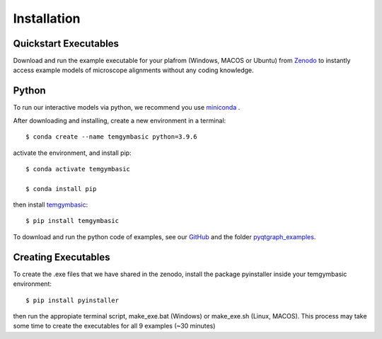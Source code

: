 ============
Installation
============

Quickstart Executables
----------------------
Download and run the example executable for your plafrom (Windows, MACOS or Ubuntu) from `Zenodo <https://zenodo.org/communities/amcl/?page=1&size=20>`_ to 
instantly access example models of microscope alignments without any coding knowledge.

Python
------
To run our interactive models via python, we recommend you use  `miniconda <https://docs.conda.io/en/latest/miniconda.html>`_ .

After downloading and installing, create a new environment in a terminal::

    $ conda create --name temgymbasic python=3.9.6

activate the environment, and install pip::

    $ conda activate temgymbasic

    $ conda install pip

then install `temgymbasic <https://pypi.org/project/temgymbasic/>`_::

    $ pip install temgymbasic

To download and run the python code of examples, see our `GitHub <https://github.com/AMCLab/TemGymBasic>`_ and the folder `pyqtgraph_examples <https://github.com/AMCLab/TemGymBasic/tree/main/pyqtgraph_examples>`_.

Creating Executables
--------------------

To create the .exe files that we have shared in the zenodo,
install the package pyinstaller inside your temgymbasic environment::

    $ pip install pyinstaller

then run the appropiate terminal script, make_exe.bat (Windows) or make_exe.sh (Linux, MACOS). 
This process may take some time to create the executables for all 9 examples (~30 minutes)

